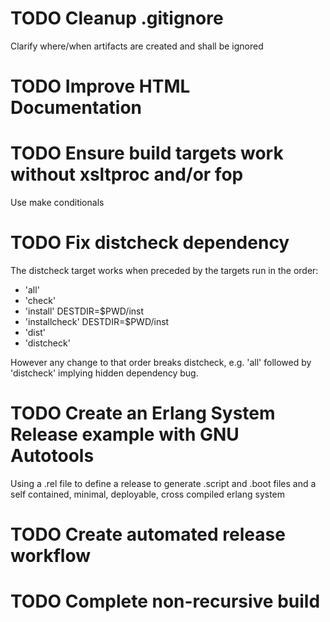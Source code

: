 * TODO Cleanup .gitignore
Clarify where/when artifacts are created and shall be ignored
* TODO Improve HTML Documentation
* TODO Ensure build targets work without xsltproc and/or fop
Use make conditionals
* TODO Fix distcheck dependency
The distcheck target works when preceded by the targets run in the order:
- 'all'
- 'check'
- 'install' DESTDIR=$PWD/inst
- 'installcheck' DESTDIR=$PWD/inst
- 'dist'
- 'distcheck'
However any change to that order breaks distcheck, e.g. 'all' followed by
'distcheck' implying hidden dependency bug.
* TODO Create an Erlang System Release example with GNU Autotools
Using a .rel file to define a release to generate .script and .boot files
and a self contained, minimal, deployable, cross compiled erlang system
* TODO Create automated release workflow
* TODO Complete non-recursive build
